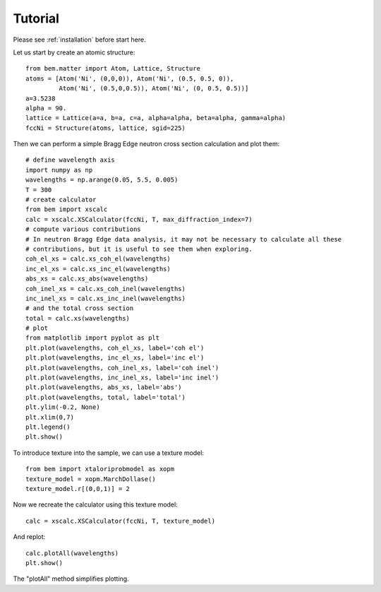 .. _tutorial:

Tutorial
========

Please see :ref:`installation` before start here.


Let us start by create an atomic structure::

  from bem.matter import Atom, Lattice, Structure
  atoms = [Atom('Ni', (0,0,0)), Atom('Ni', (0.5, 0.5, 0)),
           Atom('Ni', (0.5,0,0.5)), Atom('Ni', (0, 0.5, 0.5))]
  a=3.5238
  alpha = 90.
  lattice = Lattice(a=a, b=a, c=a, alpha=alpha, beta=alpha, gamma=alpha)
  fccNi = Structure(atoms, lattice, sgid=225)

Then we can perform a simple Bragg Edge neutron cross section calculation and plot them::

  # define wavelength axis
  import numpy as np
  wavelengths = np.arange(0.05, 5.5, 0.005)
  T = 300
  # create calculator
  from bem import xscalc
  calc = xscalc.XSCalculator(fccNi, T, max_diffraction_index=7)
  # compute various contributions
  # In neutron Bragg Edge data analysis, it may not be necessary to calculate all these
  # contributions, but it is useful to see them when exploring.
  coh_el_xs = calc.xs_coh_el(wavelengths)
  inc_el_xs = calc.xs_inc_el(wavelengths)
  abs_xs = calc.xs_abs(wavelengths)
  coh_inel_xs = calc.xs_coh_inel(wavelengths)
  inc_inel_xs = calc.xs_inc_inel(wavelengths)
  # and the total cross section
  total = calc.xs(wavelengths)
  # plot
  from matplotlib import pyplot as plt
  plt.plot(wavelengths, coh_el_xs, label='coh el')
  plt.plot(wavelengths, inc_el_xs, label='inc el')
  plt.plot(wavelengths, coh_inel_xs, label='coh inel')
  plt.plot(wavelengths, inc_inel_xs, label='inc inel')
  plt.plot(wavelengths, abs_xs, label='abs')
  plt.plot(wavelengths, total, label='total')
  plt.ylim(-0.2, None)
  plt.xlim(0,7)
  plt.legend()
  plt.show()

To introduce texture into the sample, we can use a texture model::

  from bem import xtaloriprobmodel as xopm
  texture_model = xopm.MarchDollase()
  texture_model.r[(0,0,1)] = 2

Now we recreate the calculator using this texture model::
  
  calc = xscalc.XSCalculator(fccNi, T, texture_model)

And replot::
    
  calc.plotAll(wavelengths)
  plt.show()

The "plotAll" method simplifies plotting.
